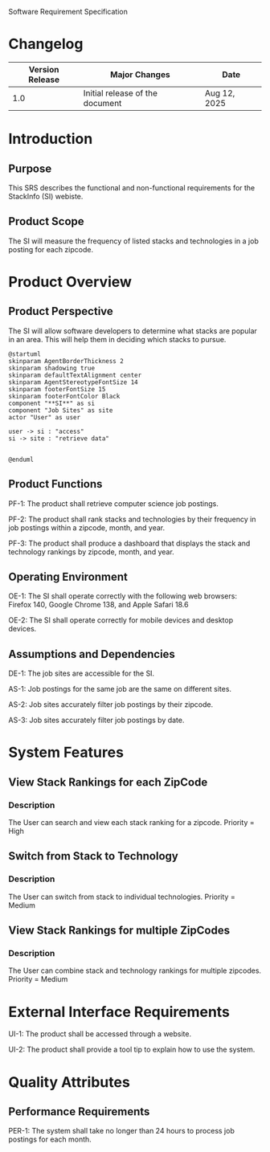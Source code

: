 Software Requirement Specification
* Changelog
| Version Release | Major Changes                   | Date         |
|-----------------+---------------------------------+--------------|
|             1.0 | Initial release of the document | Aug 12, 2025 |

* Introduction
** Purpose
This SRS describes the functional and non-functional requirements for the StackInfo (SI) webiste.
** Product Scope
The SI will measure the frequency of listed stacks and technologies in a job posting for each zipcode.
* Product Overview
** Product Perspective
The SI will allow software developers to determine what stacks are popular in an area. This will help them in deciding which stacks to pursue.

#+BEGIN_SRC plantuml :file ./A-1.png
  @startuml
  skinparam AgentBorderThickness 2
  skinparam shadowing true
  skinparam defaultTextAlignment center
  skinparam AgentStereotypeFontSize 14
  skinparam footerFontSize 15
  skinparam footerFontColor Black
  component "**SI**" as si
  component "Job Sites" as site
  actor "User" as user

  user -> si : "access"
  si -> site : "retrieve data"


  @enduml
#+END_SRC

#+RESULTS:
[[file:./A-1.png]]

** Product Functions
PF-1: The product shall retrieve computer science job postings. 

PF-2: The product shall rank stacks and technologies by their frequency in job postings within a zipcode, month, and year.

PF-3: The product shall produce a dashboard that displays the stack and technology rankings by zipcode, month, and year.
** Operating Environment
OE-1: The SI shall operate correctly with the following web browsers: Firefox 140, Google Chrome 138, and Apple Safari 18.6

OE-2: The SI shall operate correctly for mobile devices and desktop devices.
** Assumptions and Dependencies
DE-1: The job sites are accessible for the SI.

AS-1: Job postings for the same job are the same on different sites.

AS-2: Job sites accurately filter job postings by their zipcode.

AS-3: Job sites accurately filter job postings by date.
* System Features
** View Stack Rankings for each ZipCode
*** Description
The User can search and view each stack ranking for a zipcode. Priority = High
** Switch from Stack to Technology
*** Description
The User can switch from stack to individual technologies. Priority = Medium
** View Stack Rankings for multiple ZipCodes
*** Description
The User can combine stack and technology rankings for multiple zipcodes. Priority = Medium
* External Interface Requirements
UI-1: The product shall be accessed through a website.

UI-2: The product shall provide a tool tip to explain how to use the system.
* Quality Attributes
** Performance Requirements
PER-1: The system shall take no longer than 24 hours to process job postings for each month.

